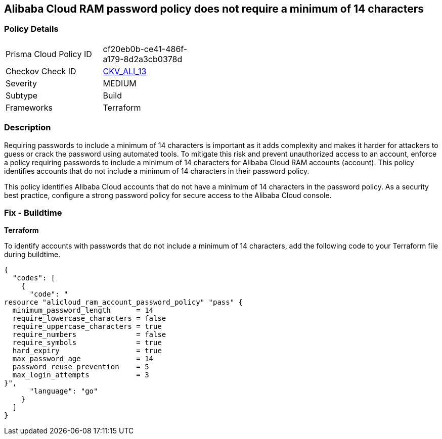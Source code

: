 == Alibaba Cloud RAM password policy does not require a minimum of 14 characters


=== Policy Details 

[width=45%]
[cols="1,1"]
|=== 
|Prisma Cloud Policy ID 
| cf20eb0b-ce41-486f-a179-8d2a3cb0378d

|Checkov Check ID 
| https://github.com/bridgecrewio/checkov/tree/master/checkov/terraform/checks/resource/alicloud/RAMPasswordPolicyLength.py[CKV_ALI_13]

|Severity
|MEDIUM

|Subtype
|Build
// , Run

|Frameworks
|Terraform

|=== 



=== Description 


Requiring passwords to include a minimum of 14 characters is important as it adds complexity and makes it harder for attackers to guess or crack the password using automated tools. To mitigate this risk and prevent unauthorized access to an account, enforce a policy requiring passwords to include a minimum of 14 characters for Alibaba Cloud RAM accounts (account). This policy identifies accounts that do not include a minimum of 14 characters in their password policy.

This policy identifies Alibaba Cloud accounts that do not have a minimum of 14 characters in the password policy.
As a security best practice, configure a strong password policy for secure access to the Alibaba Cloud console.

////
=== Fix - Runtime


*Alibaba Cloud Portal* 



. Log in to Alibaba Cloud Portal

. Go to Resource Access Management (RAM) service

. In the left-side navigation pane, click on 'Settings'

. In the 'Security Settings' tab, In the 'Password Strength Settings' Section, Click on 'Edit Password Rule'

. In the 'Password Length' field, enter 14 as the minimum number of characters for password complexity.

. Click on 'OK'

. Click on 'Close'
////

=== Fix - Buildtime


*Terraform* 

To identify accounts with passwords that do not include a minimum of 14 characters, add the following code to your Terraform file during buildtime.




[source,go]
----
{
  "codes": [
    {
      "code": "
resource "alicloud_ram_account_password_policy" "pass" {
  minimum_password_length      = 14
  require_lowercase_characters = false
  require_uppercase_characters = true
  require_numbers              = false
  require_symbols              = true
  hard_expiry                  = true
  max_password_age             = 14
  password_reuse_prevention    = 5
  max_login_attempts           = 3
}",
      "language": "go"
    }
  ]
}
----
